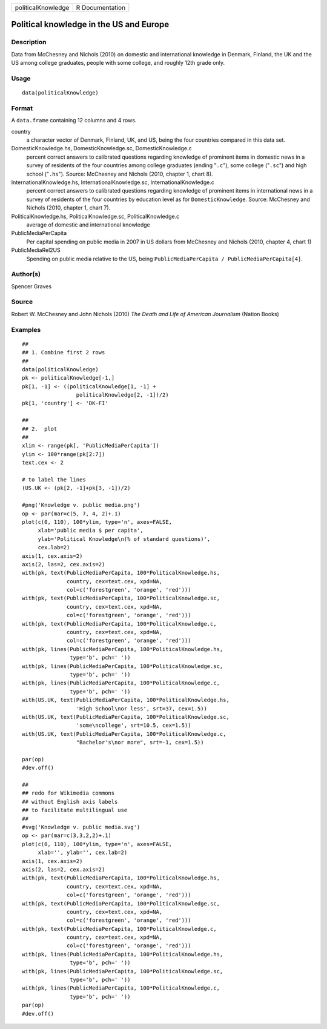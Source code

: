 ================== ===============
politicalKnowledge R Documentation
================== ===============

Political knowledge in the US and Europe
----------------------------------------

Description
~~~~~~~~~~~

Data from McChesney and Nichols (2010) on domestic and international
knowledge in Denmark, Finland, the UK and the US among college
graduates, people with some college, and roughly 12th grade only.

Usage
~~~~~

::

   data(politicalKnowledge)

Format
~~~~~~

A ``data.frame`` containing 12 columns and 4 rows.

country
   a character vector of Denmark, Finland, UK, and US, being the four
   countries compared in this data set.

DomesticKnowledge.hs, DomesticKnowledge.sc, DomesticKnowledge.c
   percent correct answers to calibrated questions regarding knowledge
   of prominent items in domestic news in a survey of residents of the
   four countries among college graduates (ending "``.c``"), some
   college ("``.sc``") and high school ("``.hs``"). Source: McChesney
   and Nichols (2010, chapter 1, chart 8).

InternationalKnowledge.hs, InternationalKnowledge.sc, InternationalKnowledge.c
   percent correct answers to calibrated questions regarding knowledge
   of prominent items in international news in a survey of residents of
   the four countries by education level as for ``DomesticKnowledge``.
   Source: McChesney and Nichols (2010, chapter 1, chart 7).

PoliticalKnowledge.hs, PoliticalKnowledge.sc, PoliticalKnowledge.c
   average of domestic and international knowledge

PublicMediaPerCapita
   Per capital spending on public media in 2007 in US dollars from
   McChesney and Nichols (2010, chapter 4, chart 1)

PublicMediaRel2US
   Spending on public media relative to the US, being
   ``PublicMediaPerCapita / PublicMediaPerCapita[4]``.

Author(s)
~~~~~~~~~

Spencer Graves

Source
~~~~~~

Robert W. McChesney and John Nichols (2010) *The Death and Life of
American Journalism* (Nation Books)

Examples
~~~~~~~~

::

   ##
   ## 1. Combine first 2 rows 
   ##
   data(politicalKnowledge)
   pk <- politicalKnowledge[-1,]
   pk[1, -1] <- ((politicalKnowledge[1, -1] + 
                    politicalKnowledge[2, -1])/2)
   pk[1, 'country'] <- 'DK-FI'

   ##
   ## 2.  plot
   ##
   xlim <- range(pk[, 'PublicMediaPerCapita'])
   ylim <- 100*range(pk[2:7])
   text.cex <- 2

   # to label the lines 
   (US.UK <- (pk[2, -1]+pk[3, -1])/2)

   #png('Knowledge v. public media.png')
   op <- par(mar=c(5, 7, 4, 2)+.1)
   plot(c(0, 110), 100*ylim, type='n', axes=FALSE,
        xlab='public media $ per capita',
        ylab='Political Knowledge\n(% of standard questions)',
        cex.lab=2)
   axis(1, cex.axis=2)
   axis(2, las=2, cex.axis=2)
   with(pk, text(PublicMediaPerCapita, 100*PoliticalKnowledge.hs,
                 country, cex=text.cex, xpd=NA, 
                 col=c('forestgreen', 'orange', 'red')))
   with(pk, text(PublicMediaPerCapita, 100*PoliticalKnowledge.sc,
                 country, cex=text.cex, xpd=NA, 
                 col=c('forestgreen', 'orange', 'red')))
   with(pk, text(PublicMediaPerCapita, 100*PoliticalKnowledge.c,
                 country, cex=text.cex, xpd=NA, 
                 col=c('forestgreen', 'orange', 'red')))
   with(pk, lines(PublicMediaPerCapita, 100*PoliticalKnowledge.hs,
                  type='b', pch=' '))
   with(pk, lines(PublicMediaPerCapita, 100*PoliticalKnowledge.sc,
                  type='b', pch=' '))
   with(pk, lines(PublicMediaPerCapita, 100*PoliticalKnowledge.c,
                  type='b', pch=' '))
   with(US.UK, text(PublicMediaPerCapita, 100*PoliticalKnowledge.hs,
                    'High School\nor less', srt=37, cex=1.5))
   with(US.UK, text(PublicMediaPerCapita, 100*PoliticalKnowledge.sc,
                    'some\ncollege', srt=10.5, cex=1.5))
   with(US.UK, text(PublicMediaPerCapita, 100*PoliticalKnowledge.c,
                    "Bachelor's\nor more", srt=-1, cex=1.5))

   par(op)
   #dev.off()

   ##
   ## redo for Wikimedia commons
   ## without English axis labels 
   ## to facilitate multilingual use 
   ##
   #svg('Knowledge v. public media.svg')
   op <- par(mar=c(3,3,2,2)+.1)
   plot(c(0, 110), 100*ylim, type='n', axes=FALSE,
        xlab='', ylab='', cex.lab=2)
   axis(1, cex.axis=2)
   axis(2, las=2, cex.axis=2)
   with(pk, text(PublicMediaPerCapita, 100*PoliticalKnowledge.hs,
                 country, cex=text.cex, xpd=NA, 
                 col=c('forestgreen', 'orange', 'red')))
   with(pk, text(PublicMediaPerCapita, 100*PoliticalKnowledge.sc,
                 country, cex=text.cex, xpd=NA, 
                 col=c('forestgreen', 'orange', 'red')))
   with(pk, text(PublicMediaPerCapita, 100*PoliticalKnowledge.c,
                 country, cex=text.cex, xpd=NA, 
                 col=c('forestgreen', 'orange', 'red')))
   with(pk, lines(PublicMediaPerCapita, 100*PoliticalKnowledge.hs,
                  type='b', pch=' '))
   with(pk, lines(PublicMediaPerCapita, 100*PoliticalKnowledge.sc,
                  type='b', pch=' '))
   with(pk, lines(PublicMediaPerCapita, 100*PoliticalKnowledge.c,
                  type='b', pch=' '))
   par(op)
   #dev.off()

